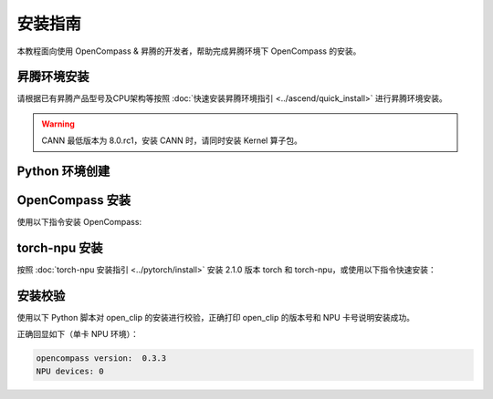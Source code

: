 安装指南
==============

本教程面向使用 OpenCompass & 昇腾的开发者，帮助完成昇腾环境下 OpenCompass 的安装。

昇腾环境安装
------------

请根据已有昇腾产品型号及CPU架构等按照 :doc:`快速安装昇腾环境指引 <../ascend/quick_install>` 进行昇腾环境安装。

.. warning::
  CANN 最低版本为 8.0.rc1，安装 CANN 时，请同时安装 Kernel 算子包。

Python 环境创建
----------------------

.. code-block:: shell
    :linenos:
  
    # 创建 python 3.10 的虚拟环境
    conda create -y -n openclip python=3.10
    # 激活虚拟环境
    conda activate opencompass


OpenCompass 安装
----------------------

使用以下指令安装 OpenCompass:

.. code-block:: shell
    :linenos:

      pip install -U opencompass -i https://pypi.tuna.tsinghua.edu.cn/simple

    ## Full installation (with support for more datasets)
    # pip install "opencompass[full]"

    ## Environment with model acceleration frameworks
    ## Manage different acceleration frameworks using virtual environments
    ## since they usually have dependency conflicts with each other.
    # pip install "opencompass[lmdeploy]"
    # pip install "opencompass[vllm]"

    ## API evaluation (i.e. Openai, Qwen)
    # pip install "opencompass[api]"

torch-npu 安装
----------------------

按照 :doc:`torch-npu 安装指引 <../pytorch/install>` 安装 2.1.0 版本 torch 和 torch-npu，或使用以下指令快速安装：

.. code-block:: shell
    :linenos:

    # install the dependencies
    pip3 install attrs numpy==1.26.4 decorator sympy cffi pyyaml pathlib2 psutil protobuf scipy requests absl-py wheel typing_extensions -i https://pypi.tuna.tsinghua.edu.cn/simple
    # install torch and torch-npu
    pip install torch==2.1.0 torch-npu==2.1.0 -i https://pypi.tuna.tsinghua.edu.cn/simple

安装校验
----------------------

使用以下 Python 脚本对 open_clip 的安装进行校验，正确打印 open_clip 的版本号和 NPU 卡号说明安装成功。

.. code-block:: python
    :linenos:
    :emphasize-lines: 2

    import torch
    import torch_npu
    import opencompass

    print("opencompass version: ", opencompass.__version__)
    print("NPU devices: ", torch.npu.current_device())

正确回显如下（单卡 NPU 环境）：

.. code-block:: shell

  opencompass version:  0.3.3
  NPU devices: 0
